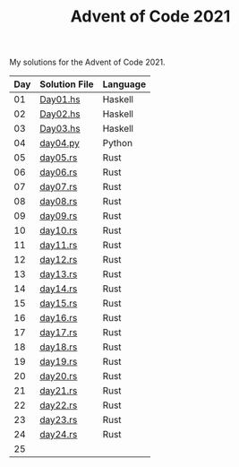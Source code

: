 #+TITLE: Advent of Code 2021

My solutions for the Advent of Code 2021.

| Day | Solution File | Language |
|-----+---------------+----------|
|  01 | [[file:haskell/src/Day01.hs][Day01.hs]]      | Haskell  |
|  02 | [[file:haskell/src/Day02.hs][Day02.hs]]      | Haskell  |
|  03 | [[file:haskell/src/Day03.hs][Day03.hs]]      | Haskell  |
|  04 | [[file:python/src/day04.py][day04.py]]      | Python   |
|  05 | [[file:rust/src/bin/day05.rs][day05.rs]]      | Rust     |
|  06 | [[file:rust/src/bin/day06.rs][day06.rs]]      | Rust     |
|  07 | [[file:rust/src/bin/day07.rs][day07.rs]]      | Rust     |
|  08 | [[file:rust/src/bin/day08.rs][day08.rs]]      | Rust     |
|  09 | [[file:rust/src/bin/day09.rs][day09.rs]]      | Rust     |
|  10 | [[file:rust/src/bin/day10.rs][day10.rs]]      | Rust     |
|  11 | [[file:rust/src/bin/day11.rs][day11.rs]]      | Rust     |
|  12 | [[file:rust/src/bin/day12.rs][day12.rs]]      | Rust     |
|  13 | [[file:rust/src/bin/day13.rs][day13.rs]]      | Rust     |
|  14 | [[file:rust/src/bin/day14.rs][day14.rs]]      | Rust     |
|  15 | [[file:rust/src/bin/day15.rs][day15.rs]]      | Rust     |
|  16 | [[file:rust/src/bin/day16.rs][day16.rs]]      | Rust     |
|  17 | [[file:rust/src/bin/day17.rs][day17.rs]]      | Rust     |
|  18 | [[file:rust/src/bin/day18.rs][day18.rs]]      | Rust     |
|  19 | [[file:rust/src/bin/day19.rs][day19.rs]]      | Rust     |
|  20 | [[file:rust/src/bin/day20.rs][day20.rs]]      | Rust     |
|  21 | [[file:rust/src/bin/day21.rs][day21.rs]]      | Rust     |
|  22 | [[file:rust/src/bin/day22.rs][day22.rs]]      | Rust     |
|  23 | [[file:rust/src/bin/day23.rs][day23.rs]]      | Rust     |
|  24 | [[file:rust/src/bin/day24.rs][day24.rs]]      | Rust     |
|  25 |               |          |
